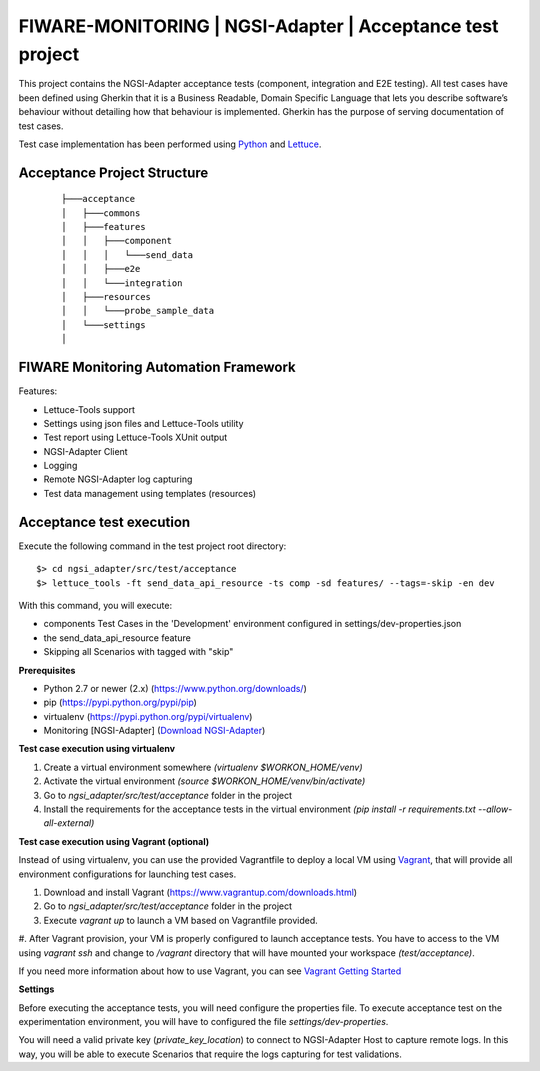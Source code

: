 ==========================================================
FIWARE-MONITORING | NGSI-Adapter | Acceptance test project
==========================================================

This project contains the NGSI-Adapter acceptance tests (component, integration and E2E testing).
All test cases have been defined using Gherkin that it is a Business Readable, Domain Specific Language that lets you
describe software’s behaviour without detailing how that behaviour is implemented.
Gherkin has the purpose of serving documentation of test cases.


Test case implementation has been performed using `Python <http://www.python.org/>`_ and 
`Lettuce <http://lettuce.it/>`_.

Acceptance Project Structure
----------------------------
 :: 
 
    ├───acceptance
    │   ├───commons
    │   ├───features
    │   │   ├───component
    │   │   │   └───send_data
    │   │   ├───e2e
    │   │   └───integration
    │   ├───resources
    │   │   └───probe_sample_data
    │   └───settings
    │


FIWARE Monitoring Automation Framework
---------------------------------------

Features:

- Lettuce-Tools support
- Settings using json files and Lettuce-Tools utility
- Test report using Lettuce-Tools XUnit output
- NGSI-Adapter Client
- Logging
- Remote NGSI-Adapter log capturing
- Test data management using templates (resources)


Acceptance test execution
-------------------------

Execute the following command in the test project root directory:

::

  $> cd ngsi_adapter/src/test/acceptance
  $> lettuce_tools -ft send_data_api_resource -ts comp -sd features/ --tags=-skip -en dev

With this command, you will execute:

- components Test Cases in the 'Development' environment configured in settings/dev-properties.json
- the send_data_api_resource feature
- Skipping all Scenarios with tagged with "skip"


**Prerequisites**

- Python 2.7 or newer (2.x) (https://www.python.org/downloads/)
- pip (https://pypi.python.org/pypi/pip)
- virtualenv (https://pypi.python.org/pypi/virtualenv)
- Monitoring [NGSI-Adapter] (`Download NGSI-Adapter <https://github.com/telefonicaid/fiware-monitoring>`_)

**Test case execution using virtualenv**

1. Create a virtual environment somewhere *(virtualenv $WORKON_HOME/venv)*
#. Activate the virtual environment *(source $WORKON_HOME/venv/bin/activate)*
#. Go to *ngsi_adapter/src/test/acceptance* folder in the project
#. Install the requirements for the acceptance tests in the virtual environment *(pip install -r requirements.txt --allow-all-external)*

**Test case execution using Vagrant (optional)**

Instead of using virtualenv, you can use the provided Vagrantfile to deploy a local VM using `Vagrant <https://www.vagrantup.com/>`_,
that will provide all environment configurations for launching test cases.

1. Download and install Vagrant (https://www.vagrantup.com/downloads.html)
#. Go to *ngsi_adapter/src/test/acceptance* folder in the project
#. Execute *vagrant up* to launch a VM based on Vagrantfile provided.
#. After Vagrant provision, your VM is properly configured to launch acceptance tests. You have to access to the VM using
*vagrant ssh* and change to */vagrant* directory that will have mounted your workspace *(test/acceptance)*.

If you need more information about how to use Vagrant, you can see
`Vagrant Getting Started <https://docs.vagrantup.com/v2/getting-started/index.html>`_

**Settings**

Before executing the acceptance tests, you will need configure the properties file. To execute acceptance test on the
experimentation environment, you will have to configured the file *settings/dev-properties*.

You will need a valid private key (*private_key_location*) to connect to NGSI-Adapter Host to capture remote logs.
In this way, you will be able to execute Scenarios that require the logs capturing for test validations.
